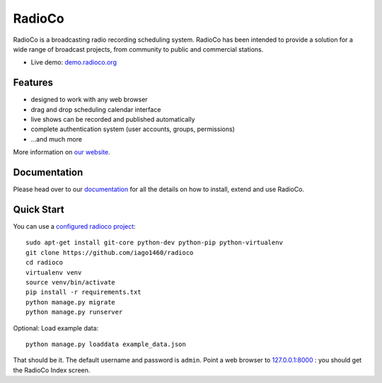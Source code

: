 #######
RadioCo
#######

RadioCo is a broadcasting radio recording scheduling system. RadioCo has been
intended to provide a solution for a wide range of broadcast projects, from
community to public and commercial stations.

* Live demo: `demo.radioco.org <http://demo.radioco.org/>`_

********
Features
********

* designed to work with any web browser
* drag and drop scheduling calendar interface
* live shows can be recorded and published automatically
* complete authentication system (user accounts, groups, permissions)

* ...and much more

More information on `our website <http://radioco.org/>`_.

*************
Documentation
*************

Please head over to our `documentation <http://django-radio.readthedocs.org/>`_ for all
the details on how to install, extend and use RadioCo.

***********
Quick Start
***********

You can use a `configured radioco project  <https://github.com/iago1460/radioco>`_::

    sudo apt-get install git-core python-dev python-pip python-virtualenv
    git clone https://github.com/iago1460/radioco
    cd radioco
    virtualenv venv
    source venv/bin/activate
    pip install -r requirements.txt
    python manage.py migrate
    python manage.py runserver

Optional: Load example data::
	
	python manage.py loaddata example_data.json

That should be it. The default username and password is ``admin``. Point a web
browser to `127.0.0.1:8000 <http://127.0.0.1:8000>`_ : you should get the
RadioCo Index screen.
